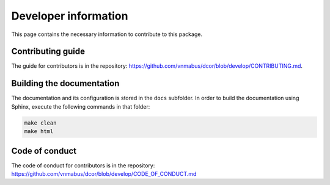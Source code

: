 Developer information
=====================

This page contains the necessary information to contribute to this package.

Contributing guide
------------------

The guide for contributors is in the repository:
https://github.com/vnmabus/dcor/blob/develop/CONTRIBUTING.md.

Building the documentation
--------------------------

The documentation and its configuration is stored in the ``docs`` subfolder.
In order to build the documentation using Sphinx, execute the following
commands in that folder:

.. code-block:: bash

	make clean
	make html
	
Code of conduct
---------------

The code of conduct for contributors is in the repository:
https://github.com/vnmabus/dcor/blob/develop/CODE_OF_CONDUCT.md